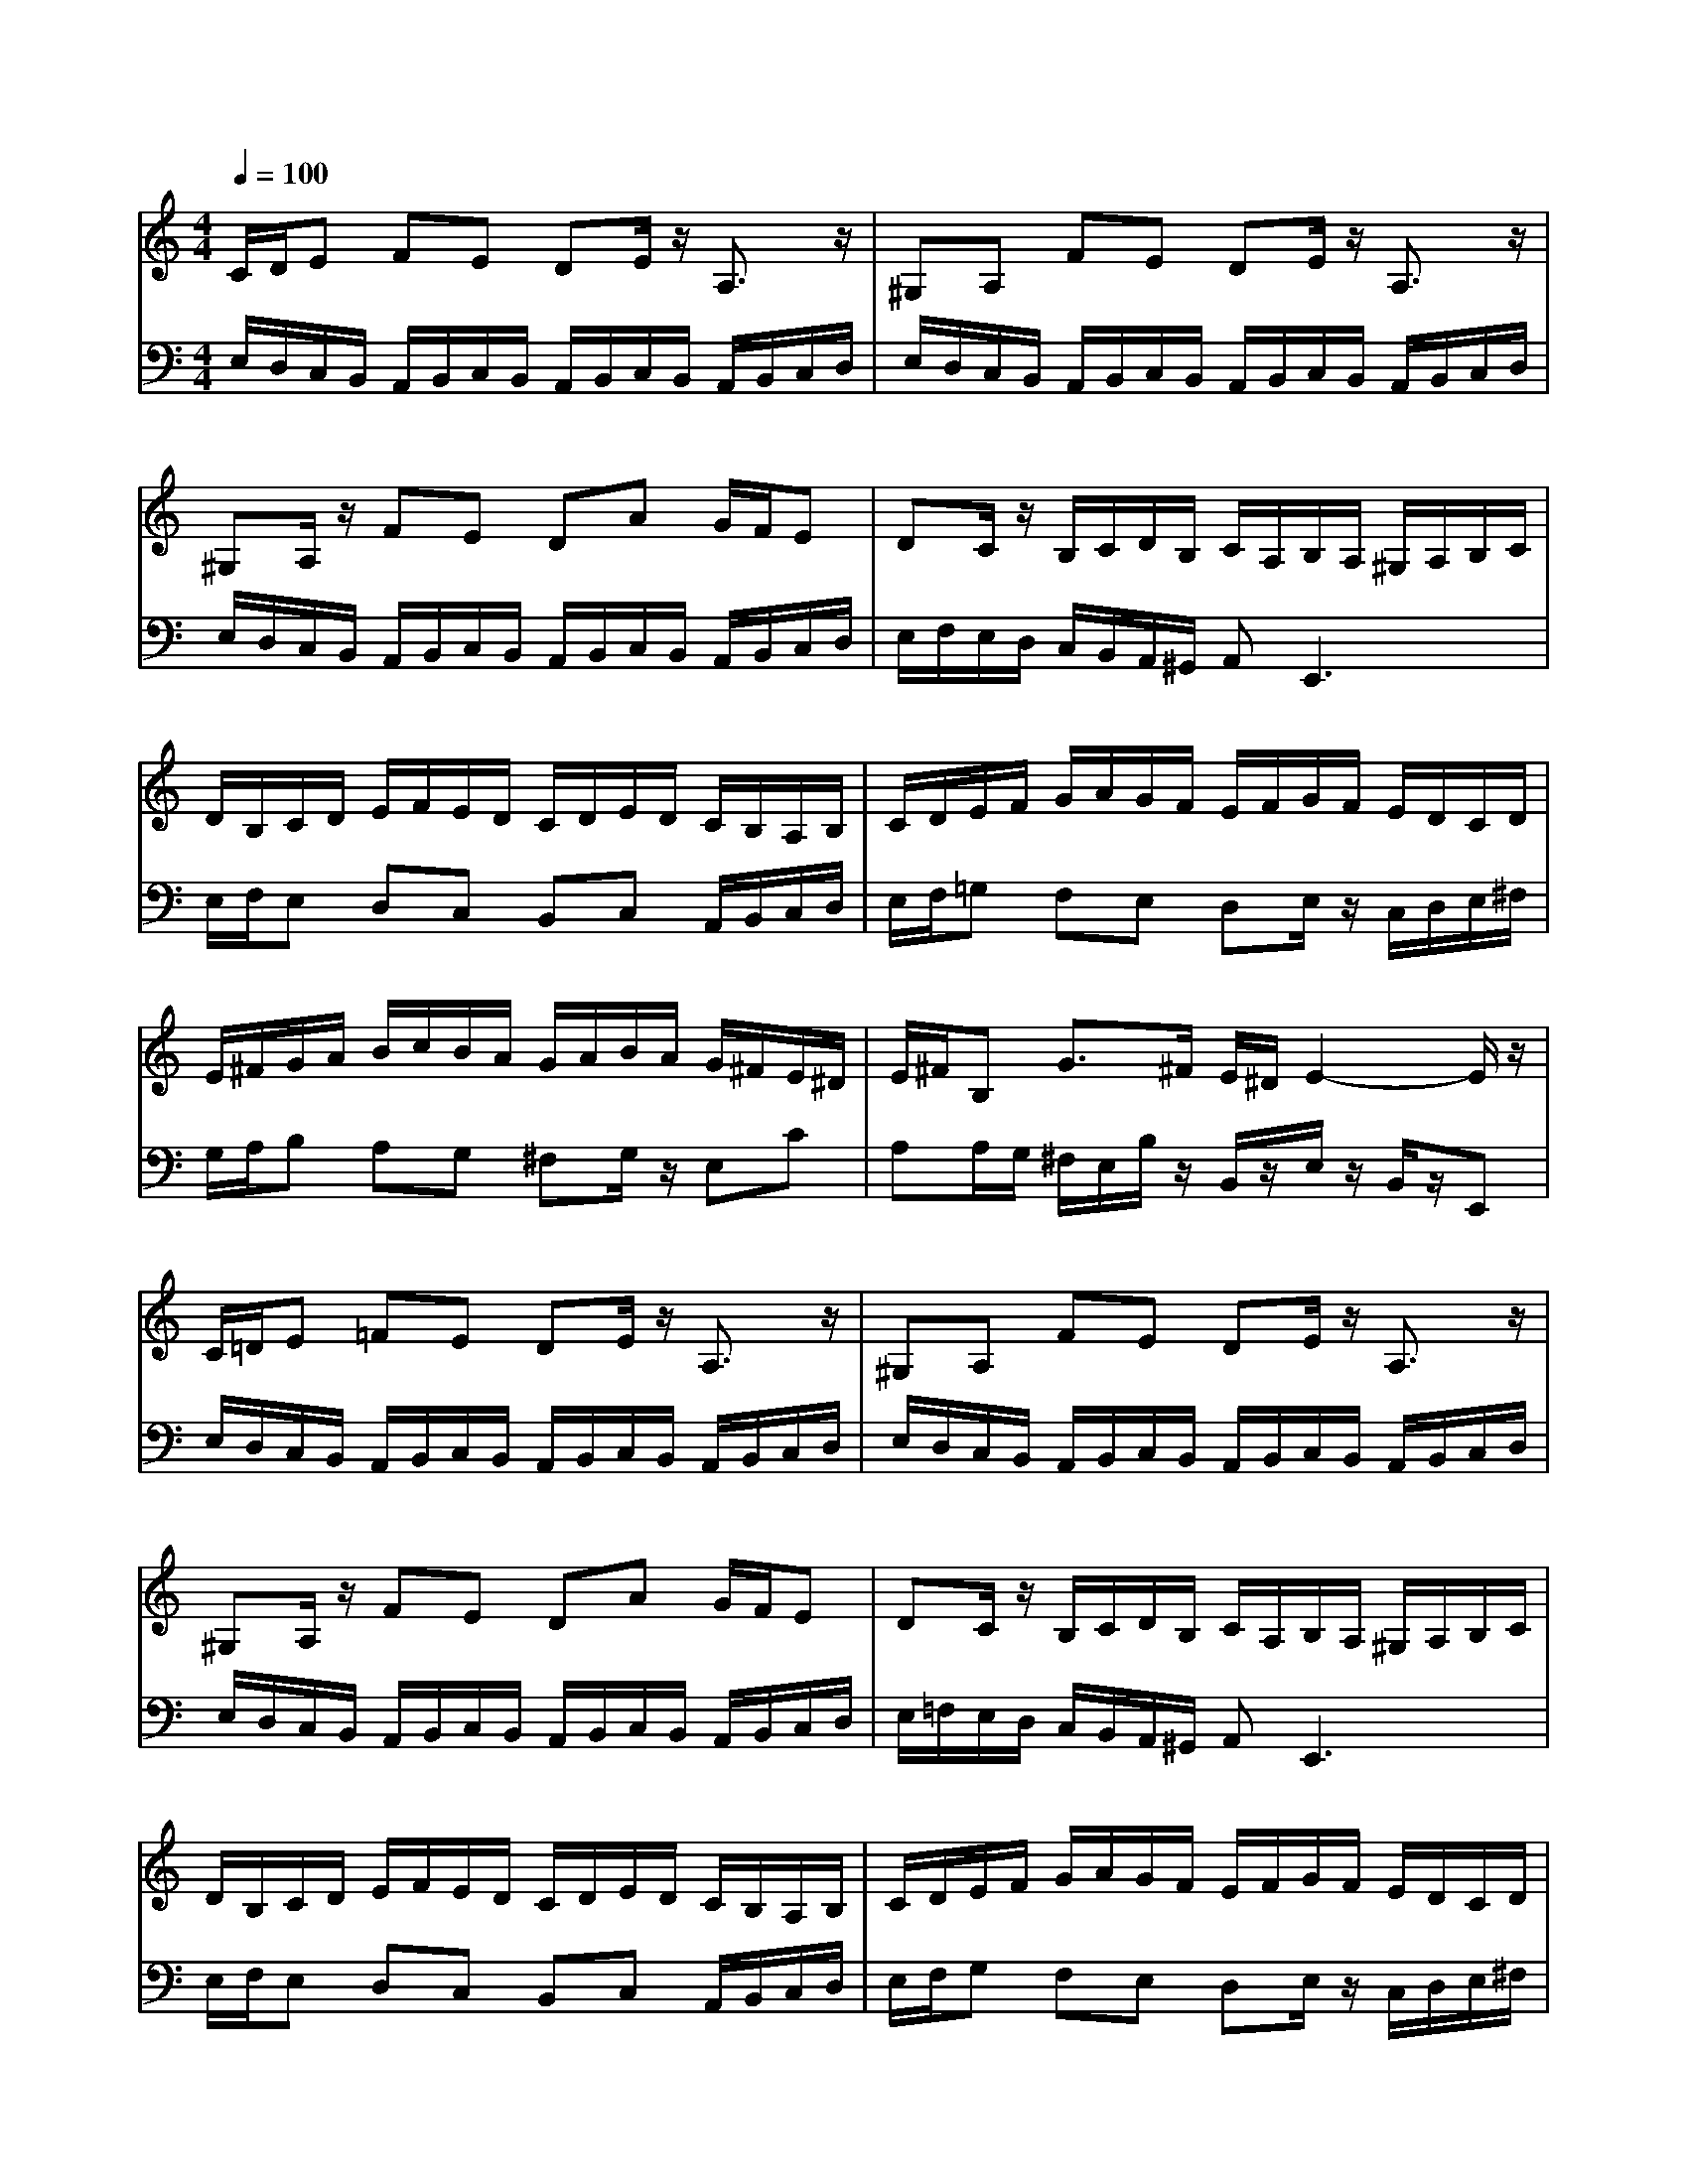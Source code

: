 % input file /afs/.ir/users/q/u/quinlanj/cs221/project/training_data/bwv806i.mid
% format 1 file 4 tracks
X: 1
T: 
M: 4/4
L: 1/8
Q:1/4=100
% Last note suggests minor mode tune
K:C % 0 sharps
%untitled
% Time signature=1/4  MIDI-clocks/click=24  32nd-notes/24-MIDI-clocks=8
% MIDI Key signature, sharp/flats=0  minor=0
% Time signature=4/4  MIDI-clocks/click=24  32nd-notes/24-MIDI-clocks=8
% Time signature=3/4  MIDI-clocks/click=24  32nd-notes/24-MIDI-clocks=8
% Time signature=1/4  MIDI-clocks/click=24  32nd-notes/24-MIDI-clocks=8
% Time signature=4/4  MIDI-clocks/click=24  32nd-notes/24-MIDI-clocks=8
% Time signature=3/4  MIDI-clocks/click=24  32nd-notes/24-MIDI-clocks=8
% Time signature=1/4  MIDI-clocks/click=24  32nd-notes/24-MIDI-clocks=8
% Time signature=4/4  MIDI-clocks/click=24  32nd-notes/24-MIDI-clocks=8
% Time signature=3/4  MIDI-clocks/click=24  32nd-notes/24-MIDI-clocks=8
% Time signature=1/4  MIDI-clocks/click=24  32nd-notes/24-MIDI-clocks=8
% Time signature=4/4  MIDI-clocks/click=24  32nd-notes/24-MIDI-clocks=8
% Time signature=3/4  MIDI-clocks/click=24  32nd-notes/24-MIDI-clocks=8
V:1
%English Suite 1, 9. Bourree 2
%%MIDI program 0
C/2D/2E FE DE/2z/2 A,3/2z/2|^G,A, FE DE/2z/2 A,3/2z/2|^G,A,/2z/2 FE DA G/2F/2E|DC/2z/2 B,/2C/2D/2B,/2 C/2A,/2B,/2A,/2 ^G,/2A,/2B,/2C/2|
D/2B,/2C/2D/2 E/2F/2E/2D/2 C/2D/2E/2D/2 C/2B,/2A,/2B,/2|C/2D/2E/2F/2 G/2A/2G/2F/2 E/2F/2G/2F/2 E/2D/2C/2D/2|E/2^F/2G/2A/2 B/2c/2B/2A/2 G/2A/2B/2A/2 G/2^F/2E/2^D/2|E/2^F/2B, G3/2^F/2 E/2^D/2E2-E/2z/2|
C/2=D/2E =FE DE/2z/2 A,3/2z/2|^G,A, FE DE/2z/2 A,3/2z/2|^G,A,/2z/2 FE DA G/2F/2E|DC/2z/2 B,/2C/2D/2B,/2 C/2A,/2B,/2A,/2 ^G,/2A,/2B,/2C/2|
D/2B,/2C/2D/2 E/2F/2E/2D/2 C/2D/2E/2D/2 C/2B,/2A,/2B,/2|C/2D/2E/2F/2 G/2A/2G/2F/2 E/2F/2G/2F/2 E/2D/2C/2D/2|E/2^F/2G/2A/2 B/2c/2B/2A/2 G/2A/2B/2A/2 G/2^F/2E/2^D/2|E/2^F/2B, G3/2^F/2 E/2^D/2E2-E/2z/2|
E/2=D/2^C B,^C DE/2G/2 ^A3/2z/2|=A/2G/2=F/2E/2 F/2d/2^c/2B/2 A/2G/2F/2G/2 A/2G/2F/2E/2|D/2=C/2B, B,/2A,/2B, B,/2C/2D/2F/2 A3/2z/2|G/2F/2E/2D/2 E/2=c/2B/2A/2 G/2F/2E/2F/2 G/2F/2E/2D/2|
C/2B,/2A,/2G/2 F/2E/2F/2z/2 A,/2z3z/2|z4 zA/2^G/2 ^F/2E/2B/2z/2|E/2D/2E dc Bc/2z/2 E3/2z/2|D/2C/2D cB/2A/2 ^G/2A/2B/2z/2 D3/2z/2|
C/2B,/2C/2A/2 =G/2E/2=F/2E/2 D/2C/2B,/2F/2 E/2C/2D/2C/2|B,/2A,/2^G,/2D/2 C/2A,/2C/2B,/2 A,/2^G,/2A,2-A,/2z/2|E/2D/2^C B,^C DE/2G/2 ^A3/2z/2|=A/2G/2F/2E/2 F/2d/2^c/2B/2 A/2G/2F/2G/2 A/2G/2F/2E/2|
D/2=C/2B, B,/2A,/2B, B,/2C/2D/2F/2 A3/2z/2|G/2F/2E/2D/2 E/2=c/2B/2A/2 G/2F/2E/2F/2 G/2F/2E/2D/2|C/2B,/2A,/2G/2 F/2E/2F/2z/2 A,/2z3z/2|z4 zA/2^G/2 ^F/2E/2B/2z/2|
E/2D/2E dc Bc/2z/2 E3/2z/2|D/2C/2D cB/2A/2 ^G/2A/2B/2z/2 D3/2z/2|C/2B,/2C/2A/2 =G/2E/2=F/2E/2 D/2C/2B,/2F/2 E/2C/2D/2C/2|B,/2A,/2^G,/2D/2 C/2A,/2C/2B,/2 A,/2^G,/2A,2-A,/2
V:2
%J.S. Bach, Edition Wood
%%MIDI program 0
E,/2D,/2C,/2B,,/2 A,,/2B,,/2C,/2B,,/2 A,,/2B,,/2C,/2B,,/2 A,,/2B,,/2C,/2D,/2|E,/2D,/2C,/2B,,/2 A,,/2B,,/2C,/2B,,/2 A,,/2B,,/2C,/2B,,/2 A,,/2B,,/2C,/2D,/2|E,/2D,/2C,/2B,,/2 A,,/2B,,/2C,/2B,,/2 A,,/2B,,/2C,/2B,,/2 A,,/2B,,/2C,/2D,/2|E,/2F,/2E,/2D,/2 C,/2B,,/2A,,/2^G,,/2 A,,2<E,,2|
E,/2F,/2E, D,C, B,,C, A,,/2B,,/2C,/2D,/2|E,/2F,/2=G, F,E, D,E,/2z/2 C,/2D,/2E,/2^F,/2|G,/2A,/2B, A,G, ^F,G,/2z/2 E,C|A,A,/2G,/2 ^F,/2E,/2B,/2z/2 B,,/2z/2E,/2z/2 B,,/2z/2E,,|
E,/2D,/2C,/2B,,/2 A,,/2B,,/2C,/2B,,/2 A,,/2B,,/2C,/2B,,/2 A,,/2B,,/2C,/2D,/2|E,/2D,/2C,/2B,,/2 A,,/2B,,/2C,/2B,,/2 A,,/2B,,/2C,/2B,,/2 A,,/2B,,/2C,/2D,/2|E,/2D,/2C,/2B,,/2 A,,/2B,,/2C,/2B,,/2 A,,/2B,,/2C,/2B,,/2 A,,/2B,,/2C,/2D,/2|E,/2=F,/2E,/2D,/2 C,/2B,,/2A,,/2^G,,/2 A,,2<E,,2|
E,/2F,/2E, D,C, B,,C, A,,/2B,,/2C,/2D,/2|E,/2F,/2G, F,E, D,E,/2z/2 C,/2D,/2E,/2^F,/2|G,/2A,/2B, A,G, ^F,G,/2z/2 E,C|A,A,/2G,/2 ^F,/2E,/2B,/2z/2 B,,/2z/2E,/2z/2 B,,/2z/2E,,|
E,/2=F,/2G,/2F,/2 E,/2F,/2G,/2F,/2 E,/2F,/2G,/2F,/2 E,/2F,/2G,/2z/2|^C,D, ^A,,=G,, =A,,2<D,,2|D,/2E,/2F,/2E,/2 D,/2E,/2F,/2E,/2 D,/2E,/2F,/2E,/2 D,/2E,/2F,/2G,/2|A,/2B,/2C/2z/2 A,F, G,=C,2-C,/2F,/2|
E,/2D,/2C,/2B,,<C,E,/2 D,/2C,/2[^G,/2B,,/2][^F,/2A,,/2] [^G,/2B,,/2-][F/2B,,/2-][E/2B,,/2]D,/2|[=G,/2C,/2]B,,/2[^F,/2A,,/2][E,/2^G,,/2] [=F,/2A,,/2-][E/2A,,/2-][D/2A,,/2][C/2B,,/2] [B,/2C,/2][A,/2D,/2]E,/2^D,<E,=D,/2|C,/2B,,/2A,,/2^G,,/2 ^F,,/2^G,,/2A,,/2^G,,/2 ^F,,/2^G,,/2A,,/2B,,/2 C,/2D,/2E,/2^F,/2|^G,/2A,/2^G,/2A,/2 B,/2A,/2^G,/2A,/2 B,/2A,/2^G,/2^F,/2 E,/2D,/2C,/2B,,/2|
A,,/2^G,,/2A,,/2z/2 C,B,, A,,^G,, A,,=F,,|D,,E,,/2z/2 A,,/2z/2E,/2z/2 E,,/2z/2A,,- [A,,/2-E,,/2]A,,/2-[A,,/2A,,,/2-]A,,,/2|E,/2=F,/2=G,/2F,/2 E,/2F,/2G,/2F,/2 E,/2F,/2G,/2F,/2 E,/2F,/2G,/2z/2|^C,D, ^A,,=G,, =A,,2<D,,2|
D,/2E,/2F,/2E,/2 D,/2E,/2F,/2E,/2 D,/2E,/2F,/2E,/2 D,/2E,/2F,/2G,/2|A,/2B,/2C/2z/2 A,F, G,=C,2-C,/2F,/2|E,/2D,/2C,/2B,,<C,E,/2 D,/2C,/2[^G,/2B,,/2][^F,/2A,,/2] [^G,/2B,,/2-][F/2B,,/2-][E/2B,,/2]D,/2|[=G,/2C,/2]B,,/2[^F,/2A,,/2][E,/2^G,,/2] [=F,/2A,,/2-][E/2A,,/2-][D/2A,,/2][C/2B,,/2] [B,/2C,/2][A,/2D,/2]E,/2^D,<E,=D,/2|
C,/2B,,/2A,,/2^G,,/2 ^F,,/2^G,,/2A,,/2^G,,/2 ^F,,/2^G,,/2A,,/2B,,/2 C,/2D,/2E,/2^F,/2|^G,/2A,/2^G,/2A,/2 B,/2A,/2^G,/2A,/2 B,/2A,/2^G,/2^F,/2 E,/2D,/2C,/2B,,/2|A,,/2^G,,/2A,,/2z/2 C,B,, A,,^G,, A,,=F,,|D,,E,,/2z/2 A,,/2z/2E,/2z/2 E,,/2z/2A,,- [A,,/2-E,,/2]A,,/2-[A,,/2A,,,/2-]A,,,/2|
%Arr. Gary Bricault, (c) 1997
